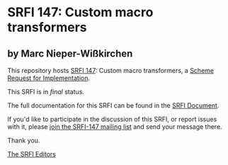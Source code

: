 * SRFI 147: Custom macro transformers

** by Marc Nieper-Wißkirchen

This repository hosts [[https://srfi.schemers.org/srfi-147/][SRFI 147]]: Custom macro transformers, a [[https://srfi.schemers.org/][Scheme Request for Implementation]].

This SRFI is in /final/ status.

The full documentation for this SRFI can be found in the [[https://srfi.schemers.org/srfi-147/srfi-147.html][SRFI Document]].

If you'd like to participate in the discussion of this SRFI, or report issues with it, please [[https://srfi.schemers.org/srfi-147/][join the SRFI-147 mailing list]] and send your message there.

Thank you.


[[mailto:srfi-editors@srfi.schemers.org][The SRFI Editors]]
